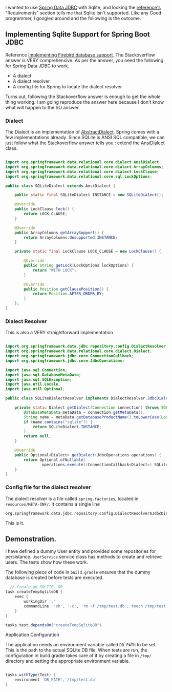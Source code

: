 
I wanted to use [[https://spring.io/projects/spring-data-jdbc][Spring Data JDBC]] with Sqlite, and looking the [[https://docs.spring.io/spring-data/jdbc/docs/current/reference/html/#reference][reference's]] "Requirements" section tells me that Sqlite isn't supported. Like any Good programmer, I googled around and the following is the outcome.

** Implementing Sqlite Support for Spring Boot JDBC

Reference [[https://stackoverflow.com/questions/61851491/spring-data-jdbc-firebird-dialect-not-recognized][Implementing Firebird database support]]. The Stackoverflow answer is VERY comprehensive. As per the answer, you need the following for Spring Data JDBC to work. 

- A dialect
- A dialect resolver
- A config file for Spring to locate the dialect resolver

Turns out, following the Stackoverflow answer is enough to get the whole thing working. I am going reproduce the answer here because I don't know what will happen to the SO answer.

*** Dialect

The Dialect is an implementation of [[https://docs.spring.io/spring-data/jdbc/docs/current/api/org/springframework/data/relational/core/dialect/AbstractDialect.html][AbstractDialect]]. Spring comes with a few implementations already. Since SQLite is ANSI SQL compatible, we can just follow what the Stackoverflow answer tells you : extend the [[https://docs.spring.io/spring-data/jdbc/docs/current/api/org/springframework/data/relational/core/dialect/AnsiDialect.html][AnsiDialect]] class.

#+BEGIN_SRC java

import org.springframework.data.relational.core.dialect.AnsiDialect;
import org.springframework.data.relational.core.dialect.ArrayColumns;
import org.springframework.data.relational.core.dialect.LockClause;
import org.springframework.data.relational.core.sql.LockOptions;

public class SQLiteDialect extends AnsiDialect {

    public static final SQLiteDialect INSTANCE = new SQLiteDialect();

    @Override
    public LockClause lock() {
        return LOCK_CLAUSE;
    }

    @Override
    public ArrayColumns getArraySupport() {
        return ArrayColumns.Unsupported.INSTANCE;
    }

    private static final LockClause LOCK_CLAUSE = new LockClause() {

        @Override
        public String getLock(LockOptions lockOptions) {
            return "WITH LOCK";
        }

        @Override
        public Position getClausePosition() {
            return Position.AFTER_ORDER_BY;
        }
    };
}
#+END_SRC


*** Dialect Resolver

This is also a VERY straightforward implementation

#+BEGIN_SRC java

import org.springframework.data.jdbc.repository.config.DialectResolver;
import org.springframework.data.relational.core.dialect.Dialect;
import org.springframework.jdbc.core.ConnectionCallback;
import org.springframework.jdbc.core.JdbcOperations;

import java.sql.Connection;
import java.sql.DatabaseMetaData;
import java.sql.SQLException;
import java.util.Locale;
import java.util.Optional;

public class SQLiteDialectResolver implements DialectResolver.JdbcDialectProvider {

    private static Dialect getDialect(Connection connection) throws SQLException {
        DatabaseMetaData metaData = connection.getMetaData();
        String name = metaData.getDatabaseProductName().toLowerCase(Locale.ROOT);
        if (name.contains("sqlite")) {
            return SQLiteDialect.INSTANCE;
        }
        return null;
    }

    @Override
    public Optional<Dialect> getDialect(JdbcOperations operations) {
        return Optional.ofNullable(
                operations.execute((ConnectionCallback<Dialect>) SQLiteDialectResolver::getDialect));
    }
}
#+END_SRC

***  Config file for the dialect resolver

The dialect resolver is a file called ~spring.factories~, located in ~resources/META-INF/~. It contains a single line

#+BEGIN_SRC
org.springframework.data.jdbc.repository.config.DialectResolver$JdbcDialectProvider=ws.inflo.app.sqlite.SQLiteDialectResolver
#+END_SRC

This is it.

** Demonstration.

I have defined a dummy User entity and provided some repositories for persistance. ~UserService~ service class has methods to create and retrieve users. The tests show how these work.

The following piece of code in ~build.gradle~ ensures that the dummy database is created before tests are executed.

#+BEGIN_SRC groovy
  // Create an SQLITE  DB
task createTempSqliteDB {
    exec {
        workingDir '.'
        commandLine  'sh', '-c', 'rm -f /tmp/test.db ; touch /tmp/test.db'
    }
}

tasks.test.dependsOn("createTempSqliteDB")
#+END_SRC

**** Application Configuration

The application needs an environment variable called ~DB_PATH~ to be set. This is the path to the actual SQLite DB file. When tests are run, the configuration in build.gradle takes care of it by creating a file in ~/tmp/~ directory and setting the appropriate environment variable.

#+BEGIN_SRC groovy
  
tasks.withType(Test) {
    environment 'DB_PATH','/tmp/test.db'
}
#+END_SRC
